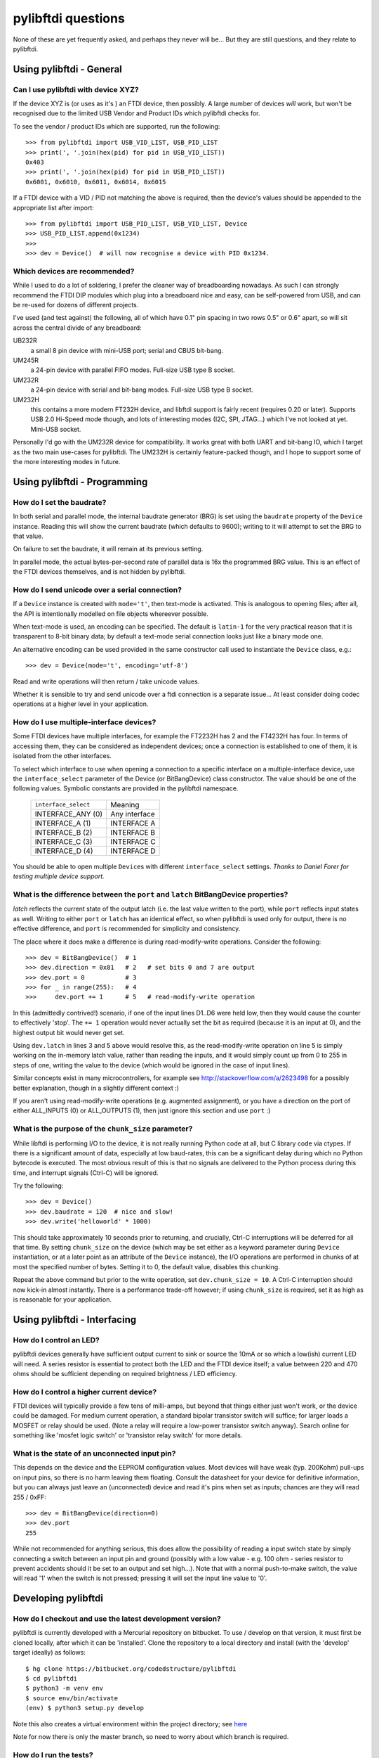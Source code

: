 pylibftdi questions
===================

None of these are yet frequently asked, and perhaps they never will be...
But they are still questions, and they relate to pylibftdi.

Using pylibftdi - General
-------------------------

Can I use pylibftdi with device XYZ?
~~~~~~~~~~~~~~~~~~~~~~~~~~~~~~~~~~~~

If the device XYZ is (or uses as it's ) an FTDI device, then possibly. A large
number of devices *will* work, but won't be recognised due to the limited
USB Vendor and Product IDs which pylibftdi checks for.

To see the vendor / product IDs which are supported, run the following::

    >>> from pylibftdi import USB_VID_LIST, USB_PID_LIST
    >>> print(', '.join(hex(pid) for pid in USB_VID_LIST))
    0x403
    >>> print(', '.join(hex(pid) for pid in USB_PID_LIST))
    0x6001, 0x6010, 0x6011, 0x6014, 0x6015

If a FTDI device with a VID / PID not matching the above is required, then
the device's values should be appended to the appropriate list after import::

    >>> from pylibftdi import USB_PID_LIST, USB_VID_LIST, Device
    >>> USB_PID_LIST.append(0x1234)
    >>>
    >>> dev = Device()  # will now recognise a device with PID 0x1234.

Which devices are recommended?
~~~~~~~~~~~~~~~~~~~~~~~~~~~~~~

While I used to do a lot of soldering, I prefer the cleaner way of
breadboarding nowadays. As such I can strongly recommend the FTDI DIP
modules which plug into a breadboard nice and easy, can be self-powered
from USB, and can be re-used for dozens of different projects.

I've used (and test against) the following, all of which have 0.1" pin
spacing in two rows 0.5" or 0.6" apart, so will sit across the central
divide of any breadboard:

UB232R
  a small 8 pin device with mini-USB port; serial and CBUS bit-bang.

UM245R
  a 24-pin device with parallel FIFO modes. Full-size USB type B socket.

UM232R
  a 24-pin device with serial and bit-bang modes. Full-size USB type B
  socket.

UM232H
  this contains a more modern FT232H device, and libftdi support is
  fairly recent (requires 0.20 or later). Supports USB 2.0 Hi-Speed mode
  though, and lots of interesting modes (I2C, SPI, JTAG...) which I've not
  looked at yet. Mini-USB socket.

Personally I'd go with the UM232R device for compatibility. It works great
with both UART and bit-bang IO, which I target as the two main use-cases
for pylibftdi. The UM232H is certainly feature-packed though, and I hope
to support some of the more interesting modes in future.

Using pylibftdi - Programming
-----------------------------

How do I set the baudrate?
~~~~~~~~~~~~~~~~~~~~~~~~~~

In both serial and parallel mode, the internal baudrate generator (BRG) is
set using the ``baudrate`` property of the ``Device`` instance. Reading this
will show the current baudrate (which defaults to 9600); writing to it
will attempt to set the BRG to that value.

On failure to set the baudrate, it will remain at its previous setting.

In parallel mode, the actual bytes-per-second rate of parallel data is
16x the programmed BRG value. This is an effect of the FTDI devices
themselves, and is not hidden by pylibftdi.

How do I send unicode over a serial connection?
~~~~~~~~~~~~~~~~~~~~~~~~~~~~~~~~~~~~~~~~~~~~~~~

If a ``Device`` instance is created with ``mode='t'``, then text-mode is
activated. This is analogous to opening files; after all, the API is
intentionally modelled on file objects whereever possible.

When text-mode is used, an encoding can be specified. The default is
``latin-1`` for the very practical reason that it is transparent to 8-bit
binary data; by default a text-mode serial connection looks just like a
binary mode one.

An alternative encoding can be used provided in the same constructor call
used to instantiate the ``Device`` class, e.g.::

    >>> dev = Device(mode='t', encoding='utf-8')

Read and write operations will then return / take unicode values.

Whether it is sensible to try and send unicode over a ftdi connection is
a separate issue... At least consider doing codec operations at a higher
level in your application.


How do I use multiple-interface devices?
~~~~~~~~~~~~~~~~~~~~~~~~~~~~~~~~~~~~~~~~

Some FTDI devices have multiple interfaces, for example the FT2232H has 2
and the FT4232H has four. In terms of accessing them, they can be
considered as independent devices; once a connection is established to one
of them, it is isolated from the other interfaces.

To select which interface to use when opening a connection to a specific
interface on a multiple-interface device, use the ``interface_select``
parameter of the Device (or BitBangDevice) class constructor.
The value should be one of the following values. Symbolic constants are
provided in the pylibftdi namespace.

    ==================== =============
    ``interface_select`` Meaning
    -------------------- -------------
    INTERFACE_ANY (0)    Any interface
    INTERFACE_A (1)      INTERFACE A
    INTERFACE_B (2)      INTERFACE B
    INTERFACE_C (3)      INTERFACE C
    INTERFACE_D (4)      INTERFACE D
    ==================== =============

You should be able to open multiple ``Device``\s with different
``interface_select`` settings.
*Thanks to Daniel Forer for testing multiple device support.*

What is the difference between the ``port`` and ``latch`` BitBangDevice properties?
~~~~~~~~~~~~~~~~~~~~~~~~~~~~~~~~~~~~~~~~~~~~~~~~~~~~~~~~~~~~~~~~~~~~~~~~~~~~~~~~~~~

`latch` reflects the current state of the output latch (i.e. the last value
written to the port), while ``port`` reflects input states as well. Writing to
either ``port`` or ``latch`` has an identical effect, so when pylibftdi is used
only for output, there is no effective difference, and ``port`` is recommended
for simplicity and consistency.

The place where it does make a difference is during read-modify-write
operations. Consider the following::

    >>> dev = BitBangDevice()  # 1
    >>> dev.direction = 0x81   # 2   # set bits 0 and 7 are output
    >>> dev.port = 0           # 3
    >>> for _ in range(255):   # 4
    >>>     dev.port += 1      # 5   # read-modify-write operation

In this (admittedly contrived!) scenario, if one of the input lines D1..D6
were held low, then they would cause the counter to effectively 'stop'. The
``+= 1`` operation would never actually set the bit as required (because it is
an input at 0), and the highest output bit would never get set.

Using ``dev.latch`` in lines 3 and 5 above would resolve this, as the
read-modify-write operation on line 5 is simply working on the in-memory
latch value, rather than reading the inputs, and it would simply count up from
0 to 255 in steps of one, writing the value to the device (which would be
ignored in the case of input lines).

Similar concepts exist in many microcontrollers, for example see
http://stackoverflow.com/a/2623498 for a possibly better explanation, though
in a slightly different context :)

If you aren't using read-modify-write operations (e.g. augmented assignment),
or you have a direction on the port of either ALL_INPUTS (0) or ALL_OUTPUTS
(1), then just ignore this section and use ``port`` :)

What is the purpose of the ``chunk_size`` parameter?
~~~~~~~~~~~~~~~~~~~~~~~~~~~~~~~~~~~~~~~~~~~~~~~~~~~~

While libftdi is performing I/O to the device, it is not really running Python
code at all, but C library code via ctypes. If there is a significant amount of
data, especially at low baud-rates, this can be a significant delay during which
no Python bytecode is executed. The most obvious result of this is that no
signals are delivered to the Python process during this time, and interrupt
signals (Ctrl-C) will be ignored.

Try the following::

    >>> dev = Device()
    >>> dev.baudrate = 120  # nice and slow!
    >>> dev.write('helloworld' * 1000)

This should take approximately 10 seconds prior to returning, and crucially,
Ctrl-C interruptions will be deferred for all that time. By setting
``chunk_size`` on the device (which may be set either as a keyword parameter
during ``Device`` instantiation, or at a later point as an attribute of the
``Device`` instance), the I/O operations are performed in chunks of at most
the specified number of bytes. Setting it to 0, the default value, disables
this chunking.

Repeat the above command but prior to the write operation, set
``dev.chunk_size = 10``. A Ctrl-C interruption should now kick-in almost
instantly. There is a performance trade-off however; if using ``chunk_size`` is
required, set it as high as is reasonable for your application.

Using pylibftdi - Interfacing
-----------------------------

How do I control an LED?
~~~~~~~~~~~~~~~~~~~~~~~~

pylibftdi devices generally have sufficient output current to sink or source
the 10mA or so which a low(ish) current LED will need. A series resistor is
essential to protect both the LED and the FTDI device itself; a value between
220 and 470 ohms should be sufficient depending on required brightness / LED
efficiency.

How do I control a higher current device?
~~~~~~~~~~~~~~~~~~~~~~~~~~~~~~~~~~~~~~~~~

FTDI devices will typically provide a few tens of milli-amps, but beyond that
things either just won't work, or the device could be damaged. For medium
current operation, a standard bipolar transistor switch will suffice; for
larger loads a MOSFET or relay should be used. (Note a relay will require a
low-power transistor switch anyway). Search online for something like
'mosfet logic switch' or 'transistor relay switch' for more details.

What is the state of an unconnected input pin?
~~~~~~~~~~~~~~~~~~~~~~~~~~~~~~~~~~~~~~~~~~~~~~

This depends on the device and the EEPROM configuration values. Most devices
will have weak (typ. 200Kohm) pull-ups on input pins, so there is no harm
leaving them floating. Consult the datasheet for your device for definitive
information, but you can always just leave an (unconnected) device and read
it's pins when set as inputs; chances are they will read 255 / 0xFF::

    >>> dev = BitBangDevice(direction=0)
    >>> dev.port
    255

While not recommended for anything serious, this does allow the possibility
of reading a input switch state by simply connecting a switch between an input
pin and ground (possibly with a low value - e.g. 100 ohm -  series resistor to
prevent accidents should it be set to an output and set high...). Note that
with a normal push-to-make switch, the value will read '1' when the switch is
not pressed; pressing it will set the input line value to '0'.

Developing pylibftdi
--------------------

How do I checkout and use the latest development version?
~~~~~~~~~~~~~~~~~~~~~~~~~~~~~~~~~~~~~~~~~~~~~~~~~~~~~~~~~

pylibftdi is currently developed with a Mercurial repository on bitbucket.
To use / develop on that version, it must first be cloned locally, after
which it can be 'installed'. Clone the repository to a local directory and
install (with the 'develop' target ideally) as follows::

    $ hg clone https://bitbucket.org/codedstructure/pylibftdi
    $ cd pylibftdi
    $ python3 -m venv env
    $ source env/bin/activate
    (env) $ python3 setup.py develop

Note this also creates a virtual environment within the project directory;
see here_

.. _here: https://packaging.python.org/guides/installing-using-pip-and-virtual-environments/

Note for now there is only the master branch, so need to worry about which
branch is required.

How do I run the tests?
~~~~~~~~~~~~~~~~~~~~~~~

Tests aren't included in the distutils distribution, so clone the
repository and run from there. pylibftdi supports Python 2.7 as well
as Python 3.4+, so these tests can be run for each Python version::

    $ hg clone https://bitbucket.org/codedstructure/pylibftdi
    <various output stuff>
    $ cd pylibftdi
    $ python2.7 -m unittest discover
    ..........................
    ----------------------------------------------------------------------
    Ran 26 tests in 0.006s

    OK
    $ python3.7 -m unittest discover
    ..........................
    ----------------------------------------------------------------------
    Ran 26 tests in 0.007s

    OK

How can I determine and select the underlying libftdi library?
~~~~~~~~~~~~~~~~~~~~~~~~~~~~~~~~~~~~~~~~~~~~~~~~~~~~~~~~~~~~~~

Since pylibftdi 0.12, the Driver exposes a ``libftdi_version`` method,
which returns a tuple whose first three entries correspond to major, minor,
and micro versions of the libftdi driver being used.

With the recent (early 2013) release of libftdi1 - which can coexist with
the earlier 0.x versions - it is now possible to select which library to
load when instantiating the Driver::

    Python 2.7.2 (default, Jun 20 2012, 16:23:33)
    [GCC 4.2.1 Compatible Apple Clang 4.0 (tags/Apple/clang-418.0.60)] on darwin
    Type "help", "copyright", "credits" or "license" for more information.
    >>> from pylibftdi import Driver
    >>> Driver().libftdi_version()
    (1, 0, 0, '1.0', 'v1.0-6-gafb9082')
    >>> Driver('ftdi').libftdi_version()
    (0, 99, 0, '0.99', 'v0.17-305-g50d77f8')
    >>> Driver('libftdi1').libftdi_version()
    (1, 0, 0, '1.0', 'v1.0-6-gafb9082')
    >>> Driver(('libftdi1', 'libftdi')).libftdi_version()
    (1, 0, 0, '1.0', 'v1.0-6-gafb9082')
    >>> Driver(('libftdi', 'libftdi1')).libftdi_version()
    (0, 99, 0, '0.99', 'v0.17-305-g50d77f8')
    >>> Driver(('libftdi', 'libftdi1')).libftdi_version()

``pylibftdi`` now prefers libftdi1 over libftdi, if both are installed. Since
different OSs require different parameters to be given to find a library,
the default search list given to ctypes.util.find_library is as follows::

    Driver._dll_list = ('ftdi1', 'libftdi1', 'ftdi', 'libftdi')

This covers Windows (which requires the 'lib' prefix), Linux (which requires
its absence), and Mac OS X, which is happy with either.

